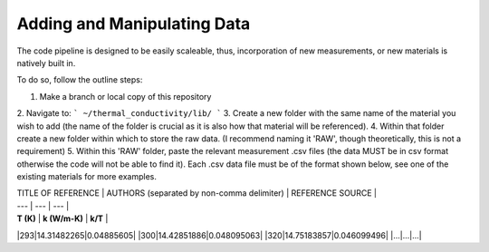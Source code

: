 Adding and Manipulating Data
============================

The code pipeline is designed to be easily scaleable, thus, incorporation of new measurements, or new materials is natively built in.

To do so, follow the outline steps:

1. Make a branch or local copy of this repository
2. Navigate to:
```
~/thermal_conductivity/lib/
```
3. Create a new folder with the same name of the material you wish to add (the name of the folder is crucial as it is also how that material will be referenced).
4. Within that folder create a new folder within which to store the raw data. (I recommend naming it 'RAW', though theoretically, this is not a requirement)
5. Within this 'RAW' folder, paste the relevant measurement .csv files (the data MUST be in csv format otherwise the code will not be able to find it). Each .csv data file must be of the format shown below, see one of the existing materials for more examples. 

| TITLE OF REFERENCE | AUTHORS (separated by non-comma delimiter) | REFERENCE SOURCE |
| --- | --- | --- |
| **T (K)** | **k (W/m-K)** | **k/T** |
|293|14.31482265|0.04885605|
|300|14.42851886|0.048095063|
|320|14.75183857|0.046099496|
|...|...|...|

